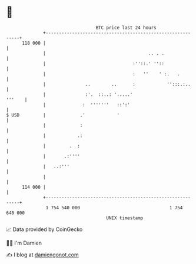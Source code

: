 * 👋

#+begin_example
                                     BTC price last 24 hours                    
                 +------------------------------------------------------------+ 
         118 000 |                                                            | 
                 |                                       .. . .               | 
                 |                                 :''::.' ''::               | 
                 |                                 :   ''    ' :.   .         | 
                 |               ..        ..      :            '':::.:..     | 
                 |               :'.  ::..: '.....'                    '''    | 
                 |              :  '''''''   ::':'                            | 
   $ USD         |             .'            '                                | 
                 |             :                                              | 
                 |            .:                                              | 
                 |         .  :                                               | 
                 |       .:''''                                               | 
                 |   ..:'''                                                   | 
                 |                                                            | 
         114 000 |                                                            | 
                 +------------------------------------------------------------+ 
                  1 754 540 000                                  1 754 640 000  
                                         UNIX timestamp                         
#+end_example
📈 Data provided by CoinGecko

🧑‍💻 I'm Damien

✍️ I blog at [[https://www.damiengonot.com][damiengonot.com]]
